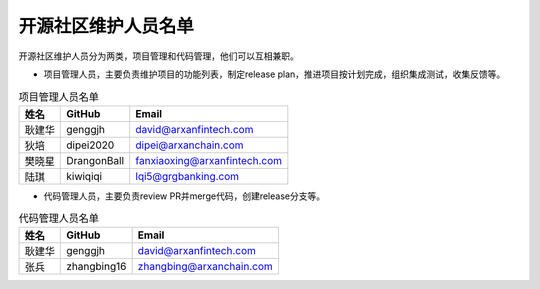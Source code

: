 .. _refMaintainers:

==========================
开源社区维护人员名单
==========================

开源社区维护人员分为两类，项目管理和代码管理，他们可以互相兼职。

* 项目管理人员，主要负责维护项目的功能列表，制定release plan，推进项目按计划完成，组织集成测试，收集反馈等。


.. csv-table:: 项目管理人员名单
   :header: "姓名", "GitHub", "Email"

   "耿建华", "genggjh", "david@arxanfintech.com"
   "狄培", "dipei2020", "dipei@arxanchain.com" 
   "樊晓星", "DrangonBall", "fanxiaoxing@arxanfintech.com"
   "陆琪", "kiwiqiqi", "lqi5@grgbanking.com"
 



* 代码管理人员，主要负责review PR并merge代码，创建release分支等。


.. csv-table:: 代码管理人员名单
   :header: "姓名", "GitHub", "Email"

   "耿建华", "genggjh", "david@arxanfintech.com"
   "张兵", "zhangbing16", "zhangbing@arxanchain.com"


